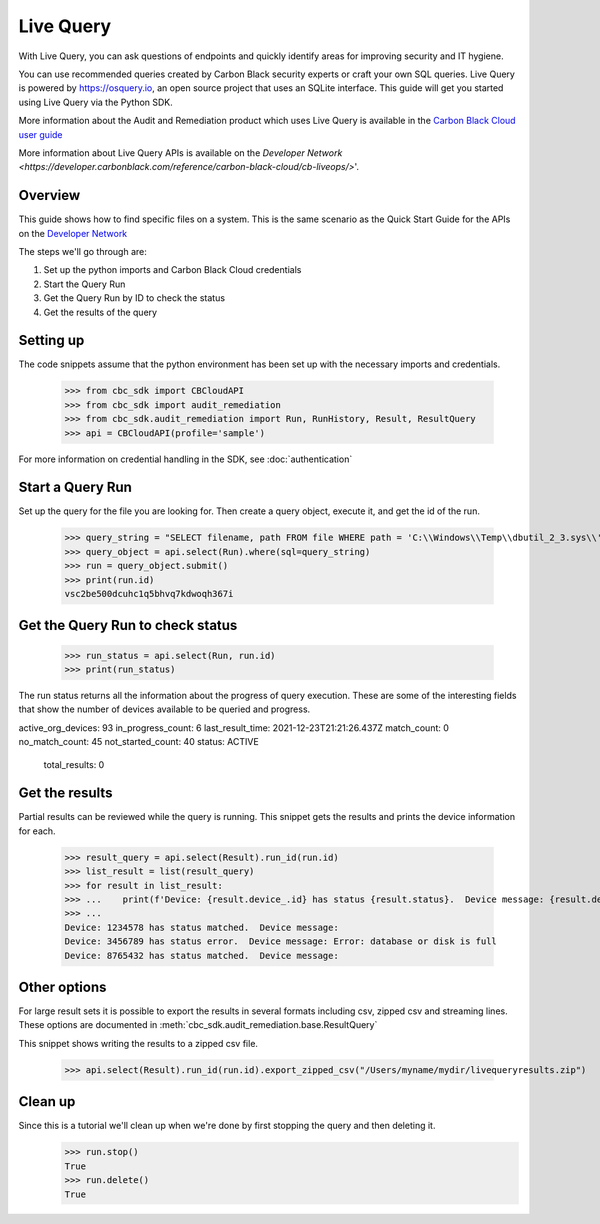 Live Query
==========

With Live Query, you can ask questions of endpoints and quickly identify areas for improving security and IT hygiene.

You can use recommended queries created by Carbon Black security experts or craft your own SQL queries. Live Query is
powered by https://osquery.io, an open source project that uses an SQLite interface. This guide will get you started
using Live Query via the Python SDK.

More information about the Audit and Remediation product which uses Live Query is available in the
`Carbon Black Cloud user guide
<https://docs.vmware.com/en/VMware-Carbon-Black-Cloud/services/carbon-black-cloud-user-guide/GUID-129D4F84-1BF0-49F3-BF95-83002FD63217.html>`_

More information about Live Query APIs is available on the `Developer Network
<https://developer.carbonblack.com/reference/carbon-black-cloud/cb-liveops/>`'.

Overview
--------
This guide shows how to find specific files on a system. This is the same scenario as the Quick Start Guide for the
APIs on the `Developer Network <https://developer.carbonblack.com/reference/carbon-black-cloud/cb-liveops/latest/livequery-api/>`_

The steps we'll go through are:

#. Set up the python imports and Carbon Black Cloud credentials
#. Start the Query Run
#. Get the Query Run by ID to check the status
#. Get the results of the query

Setting up
----------

The code snippets assume that the python environment has been set up with the necessary imports and credentials.

    >>> from cbc_sdk import CBCloudAPI
    >>> from cbc_sdk import audit_remediation
    >>> from cbc_sdk.audit_remediation import Run, RunHistory, Result, ResultQuery
    >>> api = CBCloudAPI(profile='sample')

For more information on credential handling in the SDK, see :doc:`authentication`

Start a Query Run
-----------------
Set up the query for the file you are looking for.  Then create a query object, execute it, and get the id of the run.

    >>> query_string = "SELECT filename, path FROM file WHERE path = 'C:\\Windows\\Temp\\dbutil_2_3.sys\\' OR path LIKE 'C:\\Users\\%\\AppData\\Local\\Temp\\dbutil_2_3.sys';"
    >>> query_object = api.select(Run).where(sql=query_string)
    >>> run = query_object.submit()
    >>> print(run.id)
    vsc2be500dcuhc1q5bhvq7kdwoqh367i

Get the Query Run to check status
---------------------------------

    >>> run_status = api.select(Run, run.id)
    >>> print(run_status)

The run status returns all the information about the progress of query execution.  These are some of the interesting
fields that show the number of devices available to be queried and progress.

active_org_devices: 93
in_progress_count: 6
last_result_time: 2021-12-23T21:21:26.437Z
match_count: 0
no_match_count: 45
not_started_count: 40
status: ACTIVE
    total_results: 0

Get the results
---------------
Partial results can be reviewed while the query is running.  This snippet gets the results and prints the device
information for each.

    >>> result_query = api.select(Result).run_id(run.id)
    >>> list_result = list(result_query)
    >>> for result in list_result:
    >>> ...    print(f'Device: {result.device_.id} has status {result.status}.  Device message: {result.device_message}')
    >>> ...
    Device: 1234578 has status matched.  Device message:
    Device: 3456789 has status error.  Device message: Error: database or disk is full
    Device: 8765432 has status matched.  Device message:

Other options
-------------
For large result sets it is possible to export the results in several formats including csv, zipped csv and streaming
lines.  These options are documented in :meth:`cbc_sdk.audit_remediation.base.ResultQuery`

This snippet shows writing the results to a zipped csv file.

   >>> api.select(Result).run_id(run.id).export_zipped_csv("/Users/myname/mydir/livequeryresults.zip")

Clean up
---------
Since this is a tutorial we'll clean up when we're done by first stopping the query and then deleting it.
    >>> run.stop()
    True
    >>> run.delete()
    True


